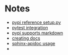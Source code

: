 * Notes
   - [[https://github.com/pypa/sampleproject/blob/master/setup.py][pypi reference setup.py]]
   - [[https://docs.pytest.org/en/latest/goodpractices.html][pytest integration]]
   - [[https://dustingram.com/articles/2018/03/16/markdown-descriptions-on-pypi][pypi supports markdown]]
   - [[https://read-the-docs.readthedocs.io/en/latest/getting_started.html][creating docs]]
   - [[http://www.sphinx-doc.org/en/stable/invocation.html][sphinx-apidoc usage]]
   -
